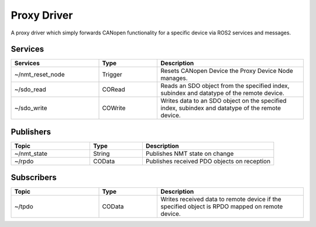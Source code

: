 Proxy Driver
===================
A proxy driver which simply forwards CANopen functionality for a specific device via ROS2 services and messages.

Services
--------

.. list-table:: 
  :widths: 30 20 50
  :header-rows: 1
  :align: left

  * - Services
    - Type
    - Description
  * - ~/nmt_reset_node  
    - Trigger
    - Resets CANopen Device the Proxy Device Node manages.
  * - ~/sdo_read 
    - CORead
    - Reads an SDO object from the specified index, subindex and datatype of the remote device. 
  * - ~/sdo_write
    - COWrite
    - Writes data to an SDO object on the specified index, subindex and datatype of the remote device.


Publishers
----------

.. list-table:: 
  :widths: 30 20 50
  :header-rows: 1
  :align: left

  * - Topic
    - Type
    - Description
  * - ~/nmt_state  
    - String
    - Publishes NMT state on change
  * - ~/rpdo 
    - COData
    - Publishes received PDO objects on reception 

Subscribers
-----------

.. list-table:: 
  :widths: 30 20 50
  :header-rows: 1

  * - Topic
    - Type
    - Description
  * - ~/tpdo  
    - COData
    - Writes received data to remote device if the specified object is RPDO mapped on remote device.

